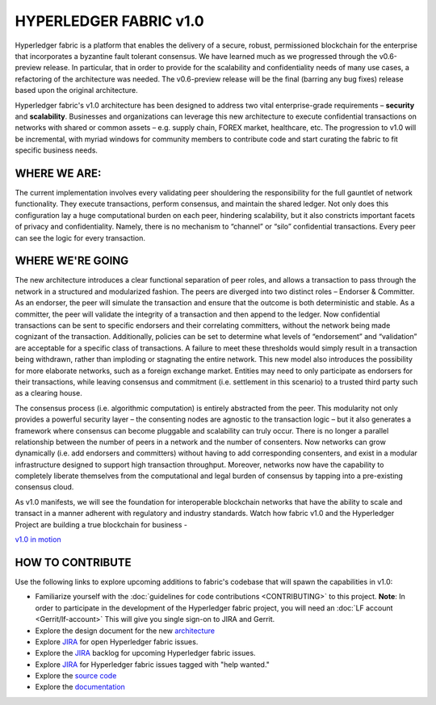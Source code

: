 HYPERLEDGER FABRIC v1.0
=======================

Hyperledger fabric is a platform that enables the delivery of a secure,
robust, permissioned blockchain for the enterprise that incorporates a
byzantine fault tolerant consensus. We have learned much as we
progressed through the v0.6-preview release. In particular, that in
order to provide for the scalability and confidentiality needs of many
use cases, a refactoring of the architecture was needed. The
v0.6-preview release will be the final (barring any bug fixes) release
based upon the original architecture.

Hyperledger fabric's v1.0 architecture has been designed to address two
vital enterprise-grade requirements – **security** and **scalability**.
Businesses and organizations can leverage this new architecture to
execute confidential transactions on networks with shared or common
assets – e.g. supply chain, FOREX market, healthcare, etc. The
progression to v1.0 will be incremental, with myriad windows for
community members to contribute code and start curating the fabric to
fit specific business needs.

WHERE WE ARE:
-------------

The current implementation involves every validating peer shouldering
the responsibility for the full gauntlet of network functionality. They
execute transactions, perform consensus, and maintain the shared ledger.
Not only does this configuration lay a huge computational burden on each
peer, hindering scalability, but it also constricts important facets of
privacy and confidentiality. Namely, there is no mechanism to “channel”
or “silo” confidential transactions. Every peer can see the logic for
every transaction.

WHERE WE'RE GOING
-----------------

The new architecture introduces a clear functional separation of peer
roles, and allows a transaction to pass through the network in a
structured and modularized fashion. The peers are diverged into two
distinct roles – Endorser & Committer. As an endorser, the peer will
simulate the transaction and ensure that the outcome is both
deterministic and stable. As a committer, the peer will validate the
integrity of a transaction and then append to the ledger. Now
confidential transactions can be sent to specific endorsers and their
correlating committers, without the network being made cognizant of the
transaction. Additionally, policies can be set to determine what levels
of “endorsement” and “validation” are acceptable for a specific class of
transactions. A failure to meet these thresholds would simply result in
a transaction being withdrawn, rather than imploding or stagnating the
entire network. This new model also introduces the possibility for more
elaborate networks, such as a foreign exchange market. Entities may need
to only participate as endorsers for their transactions, while leaving
consensus and commitment (i.e. settlement in this scenario) to a trusted
third party such as a clearing house.

The consensus process (i.e. algorithmic computation) is entirely
abstracted from the peer. This modularity not only provides a powerful
security layer – the consenting nodes are agnostic to the transaction
logic – but it also generates a framework where consensus can become
pluggable and scalability can truly occur. There is no longer a parallel
relationship between the number of peers in a network and the number of
consenters. Now networks can grow dynamically (i.e. add endorsers and
committers) without having to add corresponding consenters, and exist in
a modular infrastructure designed to support high transaction
throughput. Moreover, networks now have the capability to completely
liberate themselves from the computational and legal burden of consensus
by tapping into a pre-existing consensus cloud.

As v1.0 manifests, we will see the foundation for interoperable
blockchain networks that have the ability to scale and transact in a
manner adherent with regulatory and industry standards. Watch how fabric
v1.0 and the Hyperledger Project are building a true blockchain for
business -

`v1.0 in motion <https://www.youtube.com/watch?v=EKa5Gh9whgU>`__

HOW TO CONTRIBUTE
-----------------

Use the following links to explore upcoming additions to fabric's
codebase that will spawn the capabilities in v1.0:

-  Familiarize yourself with the :doc:`guidelines for code
   contributions <CONTRIBUTING>` to this project. **Note**: In
   order to participate in the development of the Hyperledger fabric
   project, you will need an :doc:`LF account <Gerrit/lf-account>` This
   will give you single sign-on to JIRA and Gerrit.
-  Explore the design document for the new
   `architecture <https://github.com/abchain-archives/fabric/wiki/Next-Consensus-Architecture-Proposal>`__
-  Explore `JIRA <https://jira.hyperledger.org/projects/FAB/issues/>`__
   for open Hyperledger fabric issues.
-  Explore the
   `JIRA <https://jira.hyperledger.org/projects/FAB/issues/>`__ backlog
   for upcoming Hyperledger fabric issues.
-  Explore `JIRA <https://jira.hyperledger.org/issues/?filter=10147>`__
   for Hyperledger fabric issues tagged with "help wanted."
-  Explore the `source code <https://github.com/abchain/fabric>`__
-  Explore the
   `documentation <http://hyperledger-fabric.readthedocs.io/en/latest/>`__

.. |HYPERLEDGERv1.0\_ANIMATION| image:: http://img.youtube.com/vi/EKa5Gh9whgU/0.jpg
   :target: http://www.youtube.com/watch?v=EKa5Gh9whgU
